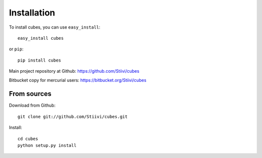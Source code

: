 Installation
++++++++++++

To install cubes, you can use ``easy_install``::

    easy_install cubes

or ``pip``::
    
    pip install cubes

Main project repository at Github: https://github.com/Stiivi/cubes

Bitbucket copy for mercurial users: https://bitbucket.org/Stiivi/cubes


From sources
~~~~~~~~~~~~

Download from Github::

    git clone git://github.com/Stiivi/cubes.git

Install::

    cd cubes
    python setup.py install
